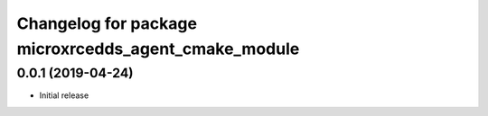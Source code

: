 ^^^^^^^^^^^^^^^^^^^^^^^^^^^^^^^^^^^^^^^^^^^^^^^^^^^^^
Changelog for package microxrcedds_agent_cmake_module
^^^^^^^^^^^^^^^^^^^^^^^^^^^^^^^^^^^^^^^^^^^^^^^^^^^^^

0.0.1 (2019-04-24)
------------------
* Initial release
